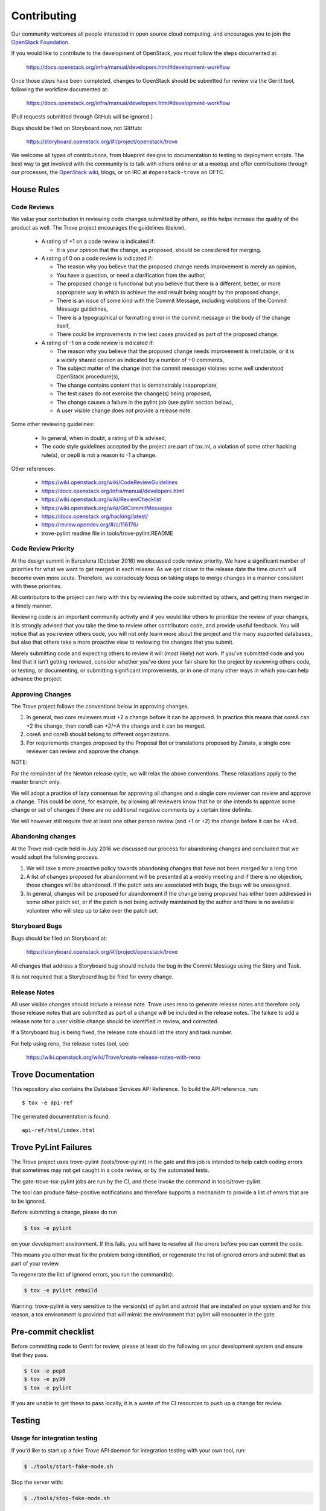 ============
Contributing
============

Our community welcomes all people interested in open source cloud
computing, and encourages you to join the `OpenStack Foundation
<https://www.openstack.org/join>`_.

If you would like to contribute to the development of OpenStack,
you must follow the steps documented at:

   https://docs.openstack.org/infra/manual/developers.html#development-workflow

Once those steps have been completed, changes to OpenStack
should be submitted for review via the Gerrit tool, following
the workflow documented at:

   https://docs.openstack.org/infra/manual/developers.html#development-workflow

(Pull requests submitted through GitHub will be ignored.)

Bugs should be filed on Storyboard now, not GitHub:

   https://storyboard.openstack.org/#!/project/openstack/trove

We welcome all types of contributions, from blueprint designs to
documentation to testing to deployment scripts. The best way to get
involved with the community is to talk with others online or at a
meetup and offer contributions through our processes, the `OpenStack
wiki <https://wiki.openstack.org>`_, blogs, or on IRC at
``#openstack-trove`` on OFTC.


House Rules
===========

Code Reviews
------------

We value your contribution in reviewing code changes submitted by
others, as this helps increase the quality of the product as well.
The Trove project encourages the guidelines (below).

   - A rating of +1 on a code review is indicated if:

     * It is your opinion that the change, as proposed, should be
       considered for merging.

   - A rating of 0 on a code review is indicated if:

     * The reason why you believe that the proposed change needs
       improvement is merely an opinion,
     * You have a question, or need a clarification from the author,
     * The proposed change is functional but you believe that there is
       a different, better, or more appropriate way in which to
       achieve the end result being sought by the proposed change,
     * There is an issue of some kind with the Commit Message,
       including violations of the Commit Message guidelines,
     * There is a typographical or formatting error in the commit
       message or the body of the change itself,
     * There could be improvements in the test cases provided as part
       of the proposed change.


   - A rating of -1 on a code review is indicated if:

     * The reason why you believe that the proposed change needs
       improvement is irrefutable, or it is a widely shared opinion as
       indicated by a number of +0 comments,
     * The subject matter of the change (not the commit message)
       violates some well understood OpenStack procedure(s),
     * The change contains content that is demonstrably inappropriate,
     * The test cases do not exercise the change(s) being proposed,
     * The change causes a failure in the pylint job (see pylint
       section below),
     * A user visible change does not provide a release note.

Some other reviewing guidelines:

   - In general, when in doubt, a rating of 0 is advised,
   - The code style guidelines accepted by the project are part of
     tox.ini, a violation of some other hacking rule(s), or pep8 is
     not a reason to -1 a change.

Other references:

   - https://wiki.openstack.org/wiki/CodeReviewGuidelines
   - https://docs.openstack.org/infra/manual/developers.html
   - https://wiki.openstack.org/wiki/ReviewChecklist
   - https://wiki.openstack.org/wiki/GitCommitMessages
   - https://docs.openstack.org/hacking/latest/
   - https://review.opendev.org/#/c/116176/
   - trove-pylint readme file in tools/trove-pylint.README

Code Review Priority
--------------------

At the design summit in Barcelona (October 2016) we discussed code
review priority. We have a significant number of priorities for what
we want to get merged in each release. As we get closer to the release
date the time crunch will become even more acute. Therefore, we
consciously focus on taking steps to merge changes in a manner
consistent with these priorities.

All contributors to the project can help with this by reviewing the
code submitted by others, and getting them merged in a timely
manner.

Reviewing code is an important community activity and if you would
like others to prioritize the review of your changes, it is strongly
advised that you take the time to review other contributors code, and
provide useful feedback. You will notice that as you review others
code, you will not only learn more about the project and the many
supported databases, but also that others take a more proactive view
to reviewing the changes that you submit.

Merely submitting code and expecting others to review it will (most
likely) not work. If you've submitted code and you find that it isn't
getting reviewed, consider whether you've done your fair share for the
project by reviewing others code, or testing, or documenting, or
submitting significant improvements, or in one of many other ways in
which you can help advance the project.

Approving Changes
-----------------

The Trove project follows the conventions below in approving changes.

1. In general, two core reviewers must +2 a change before it can be
   approved. In practice this means that coreA can +2 the change, then
   coreB can +2/+A the change and it can be merged.

2. coreA and coreB should belong to different organizations.

3. For requirements changes proposed by the Proposal Bot or
   translations proposed by Zanata, a single core reviewer can review
   and approve the change.

NOTE:

For the remainder of the Newton release cycle, we will relax the above
conventions. These relaxations apply to the master branch only.

We will adopt a practice of lazy consensus for approving all changes
and a single core reviewer can review and approve a change. This could
be done, for example, by allowing all reviewers know that he or she
intends to approve some change or set of changes if there are no
additional negative comments by a certain time definite.

We will however still require that at least one other person review
(and +1 or +2) the change before it can be +A'ed.

Abandoning changes
------------------

At the Trove mid-cycle held in July 2016 we discussed our process for
abandoning changes and concluded that we would adopt the following
process.

1. We will take a more proactive policy towards abandoning changes
   that have not been merged for a long time.

2. A list of changes proposed for abandonment will be presented at a
   weekly meeting and if there is no objection, those changes will be
   abandoned. If the patch sets are associated with bugs, the bugs
   will be unassigned.

3. In general, changes will be proposed for abandonment if the change
   being proposed has either been addressed in some other patch set,
   or if the patch is not being actively maintained by the author and
   there is no available volunteer who will step up to take over the
   patch set.

Storyboard Bugs
---------------

Bugs should be filed on Storyboard at:

    https://storyboard.openstack.org/#!/project/openstack/trove

All changes that address a Storyboard bug should include the bug in the
Commit Message using the Story and Task.

It is not required that a Storyboard bug be filed for every change.

Release Notes
-------------

All user visible changes should include a release note. Trove uses
reno to generate release notes and therefore only those release notes
that are submitted as part of a change will be included in the release
notes. The failure to add a release note for a user visible change
should be identified in review, and corrected.

If a Storyboard bug is being fixed, the release note should list the
story and task number.

For help using reno, the release notes tool, see:

    https://wiki.openstack.org/wiki/Trove/create-release-notes-with-reno

Trove Documentation
===================

This repository also contains the Database Services API Reference.
To build the API reference, run::

    $ tox -e api-ref

The generated documentation is found::

    api-ref/html/index.html

Trove PyLint Failures
=====================

The Trove project uses trove-pylint (tools/trove-pylint) in the gate
and this job is intended to help catch coding errors that sometimes
may not get caught in a code review, or by the automated tests.

The gate-trove-tox-pylint jobs are run by the CI, and these invoke the
command in tools/trove-pylint.

The tool can produce false-positive notifications and therefore
supports a mechanism to provide a list of errors that are to be
ignored.

Before submitting a change, please do run

.. code-block:: bash

    $ tox -e pylint

on your development environment. If this fails, you will have to
resolve all the errors before you can commit the code.

This means you either must fix the problem being identified, or
regenerate the list of ignored errors and submit that as part of your
review.

To regenerate the list of ignored errors, you run the command(s):

.. code-block:: bash

    $ tox -e pylint rebuild

Warning: trove-pylint is very sensitive to the version(s) of pylint
and astroid that are installed on your system and for this reason, a
tox environment is provided that will mimic the environment that
pylint will encounter in the gate.

Pre-commit checklist
====================

Before committing code to Gerrit for review, please at least do the
following on your development system and ensure that they pass.

.. code-block:: bash

    $ tox -e pep8
    $ tox -e py39
    $ tox -e pylint

If you are unable to get these to pass locally, it is a waste of the
CI resources to push up a change for review.


Testing
=======

Usage for integration testing
-----------------------------

If you'd like to start up a fake Trove API daemon for integration testing
with your own tool, run:

.. code-block:: bash

    $ ./tools/start-fake-mode.sh

Stop the server with:

.. code-block:: bash

    $ ./tools/stop-fake-mode.sh

Tests
-----

To run all tests and PEP8, run tox, like so:

.. code-block:: bash

    $ tox

To run just the tests for Python 3.9, run:

.. code-block:: bash

    $ tox -epy39

To run just PEP8, run:

.. code-block:: bash

    $ tox -epep8

To generate a coverage report,run:

.. code-block:: bash

    $ tox -ecover

(note: on some boxes, the results may not be accurate unless you run it twice)

If you want to run only the tests in one file you can use testtools e.g.

.. code-block:: bash

    $ python -m testtools.run trove.tests.unittests.python.module.path

Note that some unit tests can use an existing database. The script
``tools/test-setup.sh`` sets up the database for CI jobs and can be
used for local setup.

Is there something missing?
---------------------------

Do not hesitate to chat and clear your doubts about Trove in
IRC: #openstack-trove on OFTC.

